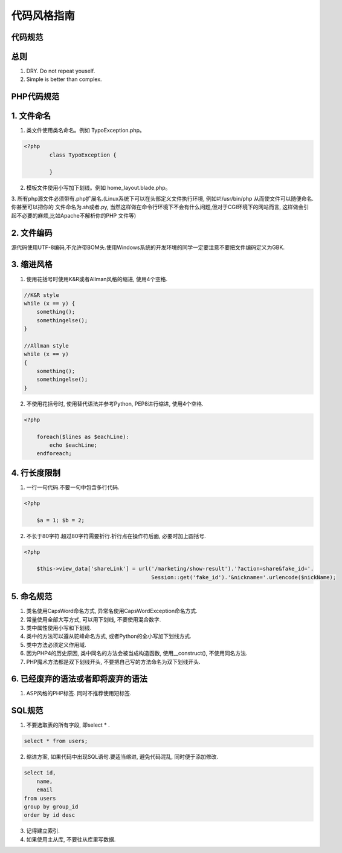 =====================
代码风格指南
=====================

---------------------------
代码规范
---------------------------

----------------
总则
----------------

1. DRY. Do not repeat youself.

2. Simple is better than complex.

----------------------------
PHP代码规范
----------------------------
-----------------
1. 文件命名
-----------------

1. 类文件使用类名命名。例如 TypoException.php。

.. code-block:: php

	<?php
		class TypoException {

		}

2. 模板文件使用小写加下划线。例如 home_layout.blade.php。

3. 所有php源文件必须带有.php扩展名.(Linux系统下可以在头部定义文件执行环境, 例如#!/usr/bin/php 从而使文件可以随便命名.你甚至可以把你的
文件命名为.sh或者.py, 当然这样做在命令行环境下不会有什么问题,但对于CGI环境下的网站而言, 这样做会引起不必要的麻烦,比如Apache不解析你的PHP
文件等)

---------------
2. 文件编码
---------------

源代码使用UTF-8编码,不允许带BOM头.使用Windows系统的开发环境的同学一定要注意不要把文件编码定义为GBK.

--------------------------------------------------
3. 缩进风格
--------------------------------------------------

1. 使用花括号时使用K&R或者Allman风格的缩进, 使用4个空格.

.. code-block:: c

    //K&R style
    while (x == y) {
        something();
        somethingelse();
    }

    //Allman style
    while (x == y)
    {
        something();
        somethingelse();
    }

2. 不使用花括号时, 使用替代语法并参考Python, PEP8进行缩进, 使用4个空格.

.. code-block:: php

    <?php

        foreach($lines as $eachLine):
            echo $eachLine;
        endforeach;

---------------------------------------------------
4. 行长度限制
---------------------------------------------------

1. 一行一句代码.不要一句中包含多行代码.

.. code-block:: php

    <?php

        $a = 1; $b = 2;

2. 不长于80字符.超过80字符需要折行.折行点在操作符后面, 必要时加上圆括号.

.. code-block:: php

    <?php

        $this->view_data['shareLink'] = url('/marketing/show-result').'?action=share&fake_id='.
                                            Session::get('fake_id').'&nickname='.urlencode($nickName);



-----------------------------------------------------
5. 命名规范
-----------------------------------------------------

1. 类名使用CapsWord命名方式, 异常名使用CapsWordException命名方式.

2. 常量使用全部大写方式, 可以用下划线, 不要使用混合数字.

3. 类中属性使用小写和下划线.

4. 类中的方法可以遵从驼峰命名方式, 或者Python的全小写加下划线方式.

5. 类中方法必须定义作用域.

6. 因为PHP4的历史原因, 类中同名的方法会被当成构造函数, 使用__construct(), 不使用同名方法.

7. PHP魔术方法都是双下划线开头, 不要把自己写的方法命名为双下划线开头.

-----------------------------------------------------
6. 已经废弃的语法或者即将废弃的语法
-----------------------------------------------------

1. ASP风格的PHP标签. 同时不推荐使用短标签.

---------------------------
SQL规范
---------------------------

1. 不要选取表的所有字段, 即select * .

.. code-block:: sql

    select * from users;

2. 缩进方案, 如果代码中出现SQL语句.要适当缩进, 避免代码混乱, 同时便于添加修改.

.. code-block:: sql

    select id,
        name,
        email
    from users
    group by group_id
    order by id desc

3. 记得建立索引.

4. 如果使用主从库, 不要往从库里写数据.

